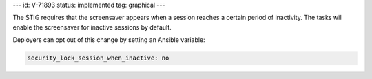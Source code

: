---
id: V-71893
status: implemented
tag: graphical
---

The STIG requires that the screensaver appears when a session reaches a certain
period of inactivity. The tasks will enable the screensaver for inactive
sessions by default.

Deployers can opt out of this change by setting an Ansible variable:

.. code-block:: yaml

    security_lock_session_when_inactive: no
